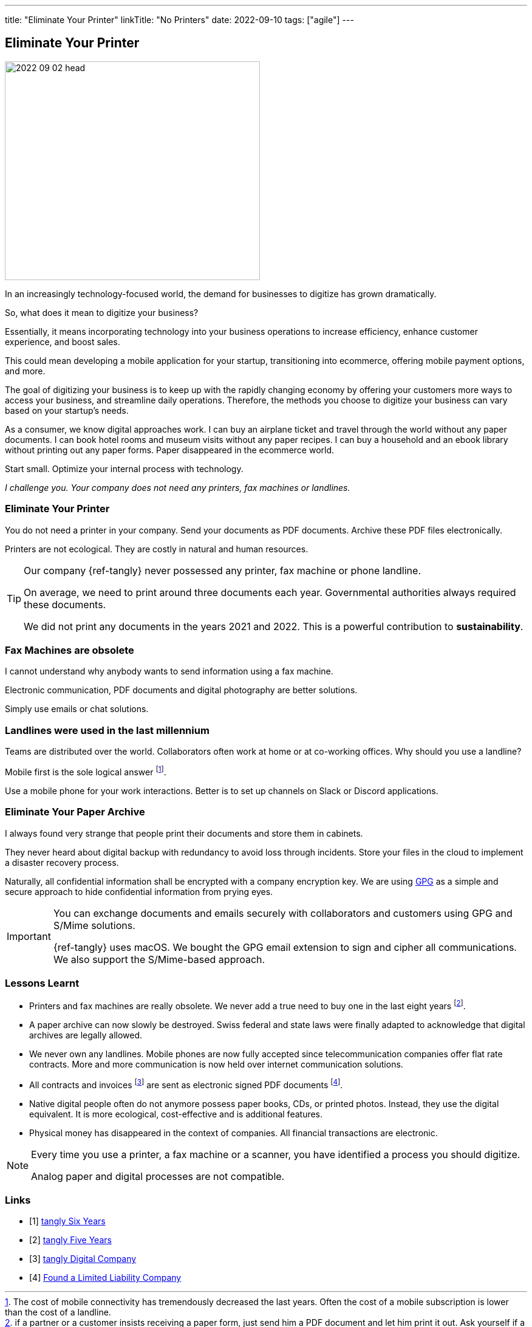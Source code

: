 ---
title: "Eliminate Your Printer"
linkTitle: "No Printers"
date: 2022-09-10
tags: ["agile"]
---

== Eliminate Your Printer
:author: Marcel Baumann
:email: <marcel.baumann@tangly.net>
:homepage: https://www.tangly.net/
:company: https://www.tangly.net/[tangly llc]

image::2022-09-02-head.jpg[width=420,height=360,role=left]

In an increasingly technology-focused world, the demand for businesses to digitize has grown dramatically.

So, what does it mean to digitize your business?

Essentially, it means incorporating technology into your business operations to increase efficiency, enhance customer experience, and boost sales.

This could mean developing a mobile application for your startup, transitioning into ecommerce, offering mobile payment options, and more.

The goal of digitizing your business is to keep up with the rapidly changing economy by offering your customers more ways to access your business, and streamline daily operations.
Therefore, the methods you choose to digitize your business can vary based on your startup’s needs.

As a consumer, we know digital approaches work.
I can buy an airplane ticket and travel through the world without any paper documents.
I can book hotel rooms and museum visits without any paper recipes.
I can buy a household and an ebook library without printing out any paper forms.
Paper disappeared in the ecommerce world.

Start small.
Optimize your internal process with technology.

_I challenge you._
_Your company does not need any printers, fax machines or landlines._

=== Eliminate Your Printer

You do not need a printer in your company.
Send your documents as PDF documents.
Archive these PDF files electronically.

Printers are not ecological.
They are costly in natural and human resources.

[TIP]
====
Our company {ref-tangly} never possessed any printer, fax machine or phone landline.

On average, we need to print around three documents each year.
Governmental authorities always required these documents.

We did not print any documents in the years 2021 and 2022.
This is a powerful contribution to *sustainability*.
====

=== Fax Machines are obsolete

I cannot understand why anybody wants to send information using a fax machine.

Electronic communication, PDF documents and digital photography are better solutions.

Simply use emails or chat solutions.

=== Landlines were used in the last millennium

Teams are distributed over the world.
Collaborators often work at home or at co-working offices.
Why should you use a landline?

Mobile first is the sole logical answer
footnote:[The cost of mobile connectivity has tremendously decreased the last years.
Often the cost of a mobile subscription is lower than the cost of a landline.].

Use a mobile phone for your work interactions.
Better is to set up channels on Slack or Discord applications.

=== Eliminate Your Paper Archive

I always found very strange that people print their documents and store them in cabinets.

They never heard about digital backup with redundancy to avoid loss through incidents.
Store your files in the cloud to implement a disaster recovery process.

Naturally, all confidential information shall be encrypted with a company encryption key.
We are using https://www.gnupg.org/[GPG] as a simple and secure approach to hide confidential information from prying eyes.

[IMPORTANT]
====
You can exchange documents and emails securely with collaborators and customers using GPG and S/Mime solutions.

{ref-tangly} uses macOS. We bought the GPG email extension to sign and cipher all communications.
We also support the S/Mime-based approach.
====

=== Lessons Learnt

- Printers and fax machines are really obsolete.
We never add a true need to buy one in the last eight years
footnote:[if a partner or a customer insists receiving a paper form, just send him a PDF document and let him print it out.
Ask yourself if a company requesting paper documents is an organization you want to work with.].
- A paper archive can now slowly be destroyed.
Swiss federal and state laws were finally adapted to acknowledge that digital archives are legally allowed.
- We never own any landlines.
Mobile phones are now fully accepted since telecommunication companies offer flat rate contracts.
More and more communication is now held over internet communication solutions.
- All contracts and invoices
footnote:[Digital first approach allowed us to implement
https://www.kmu.admin.ch/kmu/en/home/concrete-know-how/finances/accounting-and-auditing/introduction-of-the-qr-bill.html[Swiss QR Code]
for invoicing with an investment of one working day.
The support of https://fnfe-mpe.org/factur-x/factur-x_en/[Factur-X] for B2G processes was around two days effort.] are sent as electronic signed PDF documents
footnote:[We do not digitally sign our documents.
Recognized digital certificates are currently way to expensive in Switzerland.
Therefore, almost nobody is using this approach.].
- Native digital people often do not anymore possess paper books, CDs, or printed photos.
Instead, they use the digital equivalent.
It is more ecological, cost-effective and is additional features.
- Physical money has disappeared in the context of companies.
All financial transactions are electronic.

[NOTE]
====
Every time you use a printer, a fax machine or a scanner, you have identified a process you should digitize.

Analog paper and digital processes are not compatible.
====

[bibliography]
=== Links

- [[[tangly-six-years, 1]]] link:../../2022/the-quest-for-an-agile-company-six-years-tangly-llc/[tangly Six Years]
- [[[tangly-five-years, 2]]] link:../../2020/the-quest-for-an-agile-company-five-years-tangly-llc/[tangly Five Years]
- [[[tangly-digital-company, 3]]] link:../../2019/a-journey-to-be-a-digital-company-tangly-llc/[tangly Digital Company]
- [[[tangly-founded, 4]]] link:../../2016/found-a-limited-liability-company-in-switzerland/[Found a Limited Liability Company]

